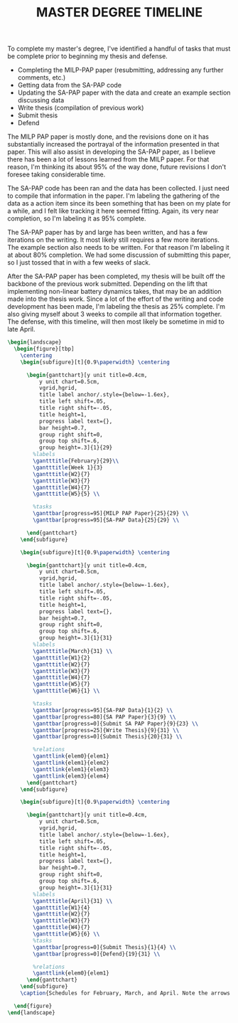 #+TITLE: MASTER DEGREE TIMELINE
#+options: toc:nil

# Example URL: https://tex.stackexchange.com/questions/63877/gantt-chart-package

#+latex_header:\usepackage{pgfgantt}
#+latex_header:\usepackage{lscape}
#+latex_header:\usepackage{subcaption}

To complete my master's degree, I've identified a handful of tasks that must be complete prior to beginning my thesis and defense.

- Completing the MILP-PAP paper (resubmitting, addressing any further comments, etc.)
- Getting data from the SA-PAP code
- Updating the SA-PAP paper with the data and create an example section discussing data
- Write thesis (compilation of previous work)
- Submit thesis
- Defend


The MILP PAP paper is mostly done, and the revisions done on it has substantially increased the portrayal of the information presented in that paper. This will also assist in developing the SA-PAP paper, as I believe there has been a lot of lessons learned from the MILP paper. For that reason, I'm thinking its about 95% of the way done, future revisions I don't foresee taking considerable time.

The SA-PAP code has been ran and the data has been collected. I just need to compile that information in the paper. I'm labeling the gathering of the data as a action item since its been something that has been on my plate for a while, and I felt like tracking it here seemed fitting. Again, its very near completion, so I'm labeling it as 95% complete.

The SA-PAP paper has by and large has been written, and has a few iterations on the writing. It most likely still requires a few more iterations. The example section also needs to be written. For that reason I'm labeling it at about 80% completion. We had some discussion of submitting this paper, so I just tossed that in with a few weeks of slack.

After the SA-PAP paper has been completed, my thesis will be built off the backbone of the previous work submitted. Depending on the lift that implementing non-linear battery dynamics takes, that may be an addition made into the thesis work. Since a lot of the effort of the writing and code development has been made, I'm labeling the thesis as 25% complete. I'm also giving myself about 3 weeks to compile all that information together. The defense, with this timeline, will then most likely be sometime in mid to late April.

#+begin_src latex
  \begin{landscape}
    \begin{figure}[tbp]
      \centering
      \begin{subfigure}[t]{0.9\paperwidth} \centering

        \begin{ganttchart}[y unit title=0.4cm,
            y unit chart=0.5cm,
            vgrid,hgrid,
            title label anchor/.style={below=-1.6ex},
            title left shift=.05,
            title right shift=-.05,
            title height=1,
            progress label text={},
            bar height=0.7,
            group right shift=0,
            group top shift=.6,
            group height=.3]{1}{29}
          %labels
          \gantttitle{February}{29}\\
          \gantttitle{Week 1}{3}
          \gantttitle{W2}{7}
          \gantttitle{W3}{7}
          \gantttitle{W4}{7}
          \gantttitle{W5}{5} \\

          %tasks
          \ganttbar[progress=95]{MILP PAP Paper}{25}{29} \\
          \ganttbar[progress=95]{SA-PAP Data}{25}{29} \\

        \end{ganttchart}
      \end{subfigure}

      \begin{subfigure}[t]{0.9\paperwidth} \centering

        \begin{ganttchart}[y unit title=0.4cm,
            y unit chart=0.5cm,
            vgrid,hgrid,
            title label anchor/.style={below=-1.6ex},
            title left shift=.05,
            title right shift=-.05,
            title height=1,
            progress label text={},
            bar height=0.7,
            group right shift=0,
            group top shift=.6,
            group height=.3]{1}{31}
          %labels
          \gantttitle{March}{31} \\
          \gantttitle{W1}{2}
          \gantttitle{W2}{7}
          \gantttitle{W3}{7}
          \gantttitle{W4}{7}
          \gantttitle{W5}{7}
          \gantttitle{W6}{1} \\

          %tasks
          \ganttbar[progress=95]{SA-PAP Data}{1}{2} \\
          \ganttbar[progress=80]{SA PAP Paper}{3}{9} \\
          \ganttbar[progress=0]{Submit SA PAP Paper}{9}{23} \\
          \ganttbar[progress=25]{Write Thesis}{9}{31} \\
          \ganttbar[progress=0]{Submit Thesis}{20}{31} \\

          %relations
          \ganttlink{elem0}{elem1}
          \ganttlink{elem1}{elem2}
          \ganttlink{elem1}{elem3}
          \ganttlink{elem3}{elem4}
        \end{ganttchart}
      \end{subfigure}

      \begin{subfigure}[t]{0.9\paperwidth} \centering

        \begin{ganttchart}[y unit title=0.4cm,
            y unit chart=0.5cm,
            vgrid,hgrid,
            title label anchor/.style={below=-1.6ex},
            title left shift=.05,
            title right shift=-.05,
            title height=1,
            progress label text={},
            bar height=0.7,
            group right shift=0,
            group top shift=.6,
            group height=.3]{1}{31}
          %labels
          \gantttitle{April}{31} \\
          \gantttitle{W1}{4}
          \gantttitle{W2}{7}
          \gantttitle{W3}{7}
          \gantttitle{W4}{7}
          \gantttitle{W5}{6} \\
          %tasks
          \ganttbar[progress=0]{Submit Thesis}{1}{4} \\
          \ganttbar[progress=0]{Defend}{19}{31} \\

          %relations
          \ganttlink{elem0}{elem1}
        \end{ganttchart}
      \end{subfigure}
      \caption{Schedules for February, March, and April. Note the arrows indicate flow of action items. Also the shaded region in the rectangles indicate percent incomplete. That is, a completely white rectangle is a task that is complete, and a completely grey rectangle is a task that has not been started.}

    \end{figure}
  \end{landscape}
#+end_src
